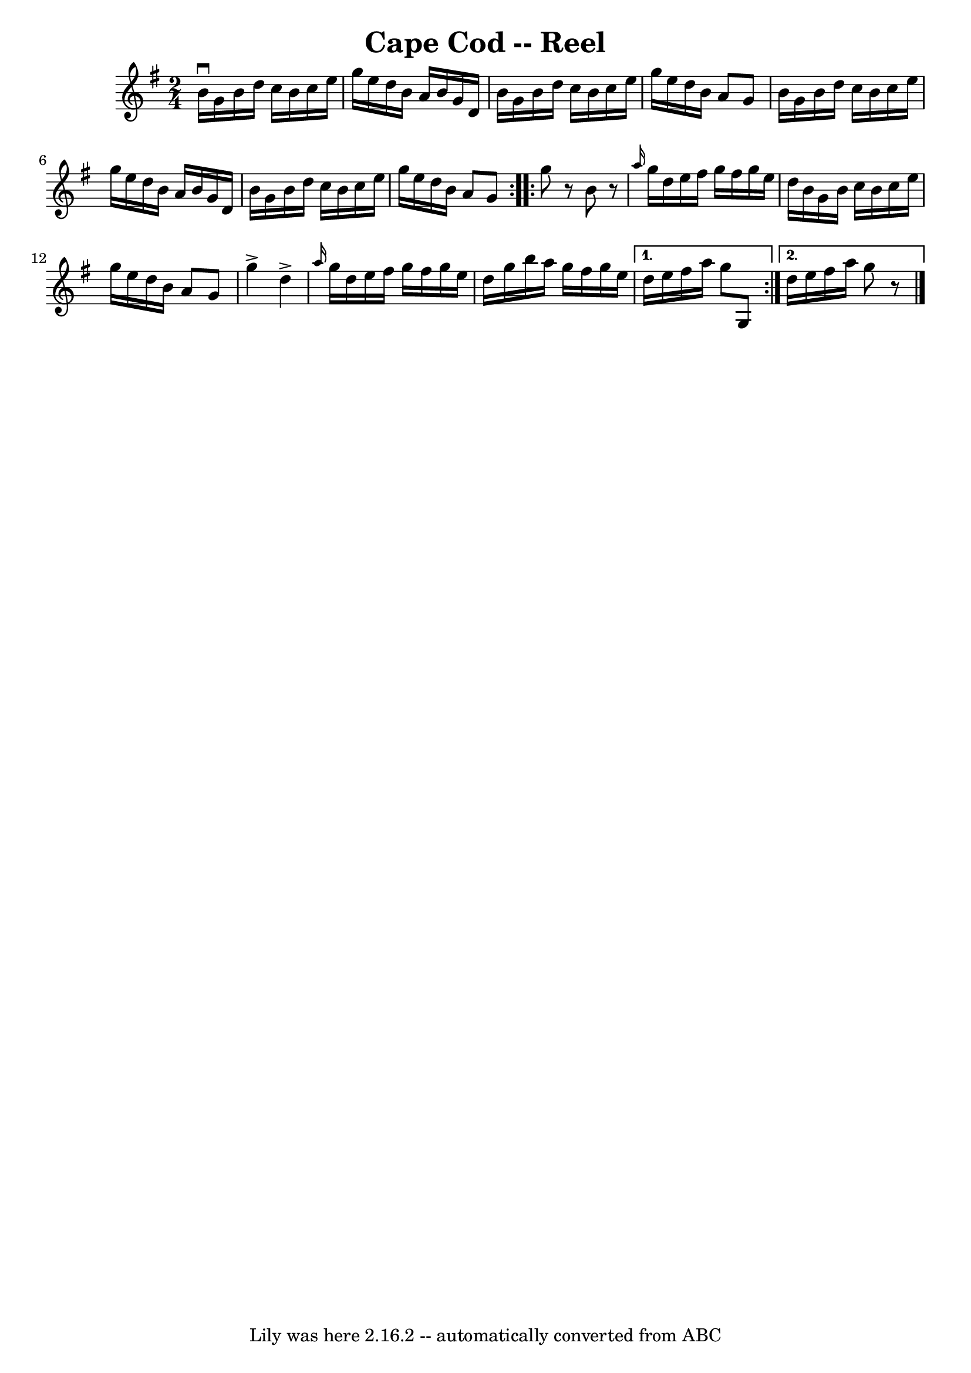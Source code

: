 \version "2.7.40"
\header {
	book = "Ryan's Mammoth Collection"
	crossRefNumber = "1"
	footnotes = ""
	tagline = "Lily was here 2.16.2 -- automatically converted from ABC"
	title = "Cape Cod -- Reel"
}
voicedefault =  {
\set Score.defaultBarType = "empty"

\repeat volta 2 {
\time 2/4 \key g \major   b'16 ^\downbow   g'16    b'16    d''16    c''16    
b'16    c''16    e''16  \bar "|"   g''16    e''16    d''16    b'16    a'16    
b'16    g'16    d'16  \bar "|"   b'16    g'16    b'16    d''16    c''16    b'16 
   c''16    e''16  \bar "|"   g''16    e''16    d''16    b'16    a'8    g'8  
\bar "|"     b'16    g'16    b'16    d''16    c''16    b'16    c''16    e''16  
\bar "|"   g''16    e''16    d''16    b'16    a'16    b'16    g'16    d'16  
\bar "|"   b'16    g'16    b'16    d''16    c''16    b'16    c''16    e''16  
\bar "|"   g''16    e''16    d''16    b'16    a'8    g'8  } \repeat volta 2 {   
  g''8    r8   b'8    r8 \bar "|" \grace {    a''16  }   g''16    d''16    
e''16    fis''16    g''16    fis''16    g''16    e''16  \bar "|"   d''16    
b'16    g'16    b'16    c''16    b'16    c''16    e''16  \bar "|"   g''16    
e''16    d''16    b'16    a'8    g'8  \bar "|"     g''4 ^\accent   d''4 
^\accent \bar "|" \grace {    a''16  }   g''16    d''16    e''16    fis''16    
g''16    fis''16    g''16    e''16  \bar "|"   d''16    g''16    b''16    a''16 
   g''16    fis''16    g''16    e''16  } \alternative{{   d''16    e''16    
fis''16    a''16    g''8    g8  } {   d''16    e''16    fis''16    a''16    
g''8    r8 \bar "|."   }}
}

\score{
    <<

	\context Staff="default"
	{
	    \voicedefault 
	}

    >>
	\layout {
	}
	\midi {}
}
